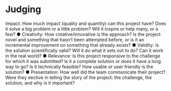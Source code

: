 * Judging
Impact: How much impact (quality and quantity) can this project have? Does it solve a
big problem or a little problem? Will it inspire or help many, or a few?
● Creativity: How creative/innovative is the approach? Is the project novel and something
that hasn't been attempted before, or is it an incremental improvement on something
that already exists?
● Validity: Is the solution scientifically valid? Will it do what it sets out to do? Can it work
in the real world?
● Relevance: Is this project responsive to the challenge for which it was submitted? Is it a
complete solution or does it have a long way to go? Is it technically feasible? How usable
or user friendly is the solution?
● Presentation: How well did the team communicate their project? Were they e ective in
telling the story of the project: the challenge, the solution, and why is it important?
